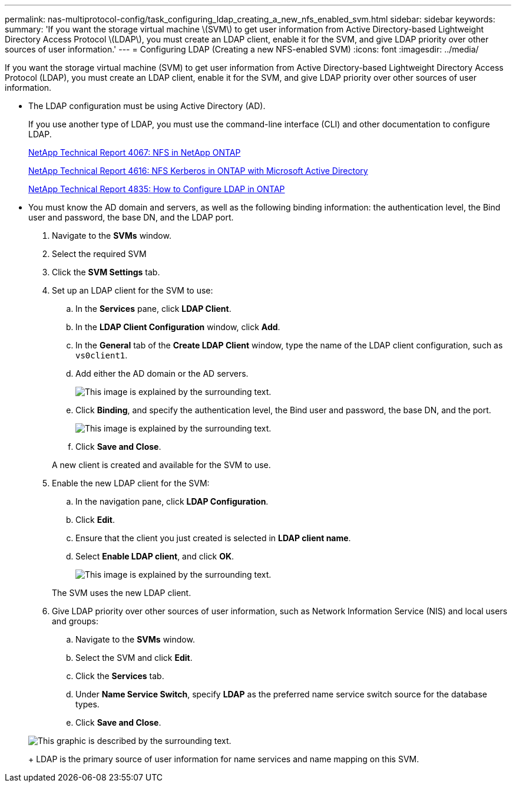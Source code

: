 ---
permalink: nas-multiprotocol-config/task_configuring_ldap_creating_a_new_nfs_enabled_svm.html
sidebar: sidebar
keywords: 
summary: 'If you want the storage virtual machine \(SVM\) to get user information from Active Directory-based Lightweight Directory Access Protocol \(LDAP\), you must create an LDAP client, enable it for the SVM, and give LDAP priority over other sources of user information.'
---
= Configuring LDAP (Creating a new NFS-enabled SVM)
:icons: font
:imagesdir: ../media/

[.lead]
If you want the storage virtual machine (SVM) to get user information from Active Directory-based Lightweight Directory Access Protocol (LDAP), you must create an LDAP client, enable it for the SVM, and give LDAP priority over other sources of user information.

* The LDAP configuration must be using Active Directory (AD).
+
If you use another type of LDAP, you must use the command-line interface (CLI) and other documentation to configure LDAP.
+
https://www.netapp.com/pdf.html?item=/media/10720-tr-4067.pdf[NetApp Technical Report 4067: NFS in NetApp ONTAP]
+
https://www.netapp.com/pdf.html?item=/media/19384-tr-4616.pdf[NetApp Technical Report 4616: NFS Kerberos in ONTAP with Microsoft Active Directory]
+
https://www.netapp.com/pdf.html?item=/media/19423-tr-4835.pdf[NetApp Technical Report 4835: How to Configure LDAP in ONTAP]

* You must know the AD domain and servers, as well as the following binding information: the authentication level, the Bind user and password, the base DN, and the LDAP port.

. Navigate to the *SVMs* window.
. Select the required SVM
. Click the *SVM Settings* tab.
. Set up an LDAP client for the SVM to use:
 .. In the *Services* pane, click *LDAP Client*.
 .. In the *LDAP Client Configuration* window, click *Add*.
 .. In the *General* tab of the *Create LDAP Client* window, type the name of the LDAP client configuration, such as `vs0client1`.
 .. Add either the AD domain or the AD servers.
+
image::../media/ldap_client_creation_general_tab.gif[This image is explained by the surrounding text.]

 .. Click *Binding*, and specify the authentication level, the Bind user and password, the base DN, and the port.
+
image::../media/ldap_client_creation_binding_tab.gif[This image is explained by the surrounding text.]

 .. Click *Save and Close*.

+
A new client is created and available for the SVM to use.
. Enable the new LDAP client for the SVM:
 .. In the navigation pane, click *LDAP Configuration*.
 .. Click *Edit*.
 .. Ensure that the client you just created is selected in *LDAP client name*.
 .. Select *Enable LDAP client*, and click *OK*.
+
image::../media/ldap_svm_configuration_active_ldap_client.gif[This image is explained by the surrounding text.]

+
The SVM uses the new LDAP client.
. Give LDAP priority over other sources of user information, such as Network Information Service (NIS) and local users and groups:
 .. Navigate to the *SVMs* window.
 .. Select the SVM and click *Edit*.
 .. Click the *Services* tab.
 .. Under *Name Service Switch*, specify *LDAP* as the preferred name service switch source for the database types.
 .. Click *Save and Close*.

+
image::../media/name_services_ldap_priority.gif[This graphic is described by the surrounding text.]
+
LDAP is the primary source of user information for name services and name mapping on this SVM.

